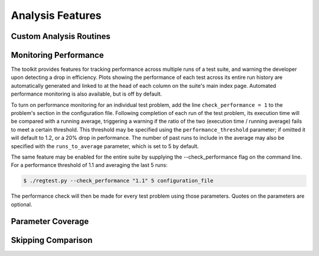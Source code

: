 =================
Analysis Features
=================

Custom Analysis Routines
========================

Monitoring Performance
======================

The toolkit provides features for tracking performance across multiple runs of
a test suite, and warning the developer upon detecting a drop in efficiency.
Plots showing the performance of each test across its entire run history are
automatically generated and linked to at the head of each column on the suite's
main index page. Automated performance monitoring is also available, but is
off by default.

To turn on performance monitoring for an individual test problem, add the line
``check_performance = 1`` to the problem's section in the configuration file.
Following completion of each run of the test problem, its execution time will be
compared with a running average, triggering a warning if the ratio of the two
(execution time / running average) fails to meet a certain threshold. This
threshold may be specified using the ``performance_threshold`` parameter; if
omitted it will default to 1.2, or a 20% drop in performance. The number of
past runs to include in the average may also be specified with the
``runs_to_average`` parameter, which is set to 5 by default.

The same feature may be enabled for the entire suite by supplying the
--check_performance flag on the command line. For a performance threshold of 1.1
and averaging the last 5 runs:

.. code-block:: bash

   $ ./regtest.py --check_performance "1.1" 5 configuration_file

The performance check will then be made for every test problem using those
parameters. Quotes on the parameters are optional.

Parameter Coverage
==================

Skipping Comparison
===================
